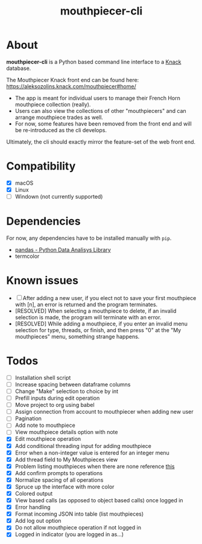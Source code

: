 #+title: mouthpiecer-cli

* About

*mouthpiecer-cli* is a Python based command line interface to a [[https://www.knack.com][Knack]] database.

The Mouthpiecer Knack front end can be found here: [[https://aleksozolins.knack.com/mouthpiecer#home/]]

- The app is meant for individual users to manage their French Horn mouthpiece collection (really).
- Users can also view the collections of other "mouthpiecers" and can arrange mouthpiece trades as well.
- For now, some features have been removed from the front end and will be re-introduced as the cli develops.

Ultimately, the cli should exactly mirror the feature-set of the web front end.

* Compatibility

- [X] macOS
- [X] Linux
- [ ] Windown (not currently supported)

* Dependencies

For now, any dependencies have to be installed manually with =pip=.

- [[https://pandas.pydata.org/][pandas - Python Data Analisys Library]]
- termcolor

* Known issues

- [ ] After adding a new user, if you elect not to save your first mouthpiece with [n], an error is returned and the program terminates.
- [RESOLVED] When selecting a mouthpiece to delete, if an invalid selection is made, the program will terminate with an error.
- [RESOLVED] While adding a mouthpiece, if you enter an invalid menu selection for type, threads, or finish, and then press "0" at the "My mouthpieces" menu, something strange happens.

* Todos

- [ ] Installation shell script
- [ ] Increase spacing between dataframe columns
- [ ] Change "Make" selection to choice by int
- [ ] Prefill inputs during edit operation
- [ ] Move project to org using babel
- [ ] Assign connection from account to mouthpiecer when adding new user
- [ ] Pagination
- [ ] Add note to mouthpiece
- [ ] View mouthpiece details option with note
- [X] Edit mouthpiece operation
- [X] Add conditional threading input for adding mouthpiece
- [X] Error when a non-integer value is entered for an integer menu
- [X] Add thread field to My Mouthpieces view
- [X] Problem listing mouthpieces when there are none
  reference [[https://stackoverflow.com/questions/15943769/how-do-i-get-the-row-count-of-a-pandas-dataframe][this]]
- [X] Add confirm prompts to operations
- [X] Normalize spacing of all operations
- [X] Spruce up the interface with more color
- [X] Colored output
- [X] View based calls (as opposed to object based calls) once logged in
- [X] Error handling
- [X] Format incoming JSON into table (list mouthpieces)
- [X] Add log out option
- [X] Do not allow mouthpiece operation if not logged in
- [X] Logged in indicator (you are logged in as...)
